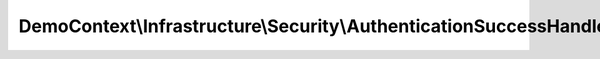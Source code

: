 -------------------------------------------------------------------
DemoContext\\Infrastructure\\Security\\AuthenticationSuccessHandler
-------------------------------------------------------------------

.. php:namespace: DemoContext\\Infrastructure\\Security

.. php:class:: AuthenticationSuccessHandler

    .. php:method:: __construct(LoggerInterface $logger, EventDispatcherInterface $dispatcher, Router $router, AuthorizationChecker $AuthorizationChecker, HttpUtils $httpUtils, $options)

        :type $logger: LoggerInterface
        :param $logger:
        :type $dispatcher: EventDispatcherInterface
        :param $dispatcher:
        :type $router: Router
        :param $router:
        :type $AuthorizationChecker: AuthorizationChecker
        :param $AuthorizationChecker:
        :type $httpUtils: HttpUtils
        :param $httpUtils:
        :param $options:

    .. php:method:: onAuthenticationSuccess(Request $request, TokenInterface $token)

        :type $request: Request
        :param $request:
        :type $token: TokenInterface
        :param $token:
